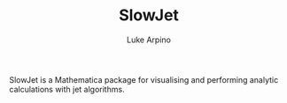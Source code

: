 #+TITLE: SlowJet
#+AUTHOR: Luke Arpino

SlowJet is a Mathematica package for visualising and performing analytic
calculations with jet algorithms.
